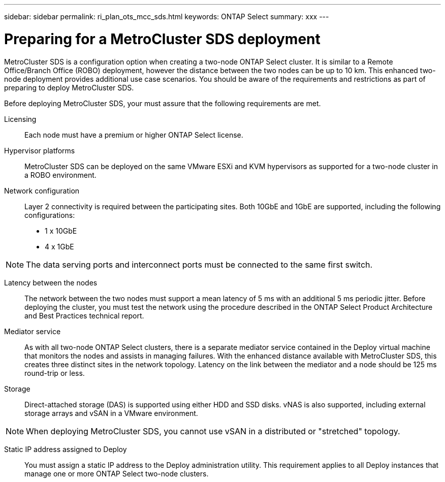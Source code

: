 ---
sidebar: sidebar
permalink: ri_plan_ots_mcc_sds.html
keywords: ONTAP Select
summary: xxx
---

= Preparing for a MetroCluster SDS deployment
:hardbreaks:
:nofooter:
:icons: font
:linkattrs:
:imagesdir: ./media/

[.lead]
MetroCluster SDS is a configuration option when creating a two-node ONTAP Select cluster. It is similar to a Remote Office/Branch Office (ROBO) deployment, however the distance between the two nodes can be up to 10 km. This enhanced two-node deployment provides additional use case scenarios. You should be aware of the requirements and restrictions as part of preparing to deploy MetroCluster SDS.

Before deploying MetroCluster SDS, your must assure that the following requirements are met.

Licensing::
Each node must have a premium or higher ONTAP Select license.

Hypervisor platforms::
MetroCluster SDS can be deployed on the same VMware ESXi and KVM hypervisors as supported for a two-node cluster in a ROBO environment.

Network configuration::
Layer 2 connectivity is required between the participating sites. Both 10GbE and 1GbE are supported, including the following configurations:

* 1 x 10GbE
* 4 x 1GbE

NOTE: The data serving ports and interconnect ports must be connected to the same first switch.

Latency between the nodes::
The network between the two nodes must support a mean latency of 5 ms with an additional 5 ms periodic jitter. Before deploying the cluster, you must test the network using the procedure described in the ONTAP Select Product Architecture and Best Practices technical report.

Mediator service::
As with all two-node ONTAP Select clusters, there is a separate mediator service contained in the Deploy virtual machine that monitors the nodes and assists in managing failures. With the enhanced distance available with MetroCluster SDS, this creates three distinct sites in the network topology. Latency on the link between the mediator and a node should be 125 ms round-trip or less.

Storage::
Direct-attached storage (DAS) is supported using either HDD and SSD disks. vNAS is also supported, including external storage arrays and vSAN in a VMware environment.

NOTE: When deploying MetroCluster SDS, you cannot use vSAN in a distributed or "stretched" topology.

Static IP address assigned to Deploy::
You must assign a static IP address to the Deploy administration utility. This requirement applies to all Deploy instances that manage one or more ONTAP Select two-node clusters.
